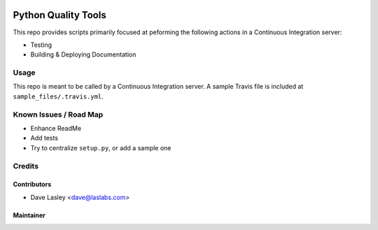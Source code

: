 |License LGPL-3|

====================
Python Quality Tools
====================

This repo provides scripts primarily focused at peforming the following actions
in a Continuous Integration server:

* Testing
* Building & Deploying Documentation

Usage
=====

This repo is meant to be called by a Continuous Integration server. A sample Travis
file is included at ``sample_files/.travis.yml``.

Known Issues / Road Map
=======================

-  Enhance ReadMe
-  Add tests
-  Try to centralize ``setup.py``, or add a sample one

Credits
=======

Contributors
------------

* Dave Lasley <dave@laslabs.com>

Maintainer
----------

.. image:: https://laslabs.com/logo.png
   :alt: LasLabs Inc.
   :target: https://laslabs.com

.. |License LGPL-3| image:: https://img.shields.io/badge/license-LGPL--3-blue.svg
   :target: http://www.gnu.org/licenses/lgpl.html
   :alt: License: LGPL-3
